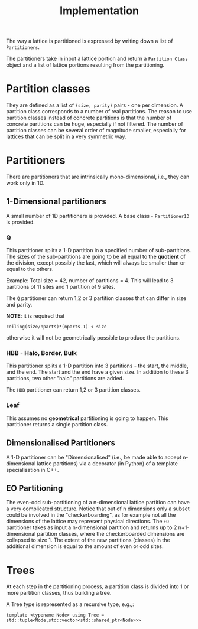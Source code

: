 #+TITLE: Implementation

The way a lattice is partitioned
is expressed by writing down a list of ~Partitioners~.

The partitioners take in input a lattice portion
and return a ~Partition Class~ object
and a list of lattice portions resulting from the partitioning.

* Partition classes
They are defined as a list of ~(size, parity)~ pairs - one per dimension.
A partition class corresponds to a number of real partitions.
The reason to use partition classes instead of concrete partitions
is that the number of concrete partitions can be huge,
especially if not filtered.
The number of partition classes can be several order of magnitude smaller,
especially for lattices that can be split in a very symmetric way.

* Partitioners
There are partitioners that are intrinsically mono-dimensional,
i.e., they can work only in 1D.
** 1-Dimensional partitioners
A small number of 1D partitioners is provided.
A base class - ~Partitioner1D~ is provided.
*** Q
This partitioner splits a 1-D partition
in a specified number of sub-partitions.
The sizes of the sub-partitions are going to be
all equal to the *quotient* of the division,
except possibly the last, which will always be
smaller than or equal to the others.

Example: Total size = 42, number of partitions = 4.
This will lead to 3 partitions of 11 sites
and 1 partition of 9 sites.

The ~Q~ partitioner can return 1,2 or 3 partition classes
that can differ in size and parity.

**NOTE**: it is required that
#+begin_src
ceiling(size/nparts)*(nparts-1) < size
#+end_src
otherwise it will not be geometrically possible
to produce the partitions.
*** HBB - Halo, Border, Bulk
This partitioner splits a 1-D partition into
3 partitions - the start, the middle, and the end.
The start and the end have a given size.
In addition to these 3 partitions,
two other "halo" partitions are added.

The ~HBB~ partitioner can return 1,2 or 3 partition classes.
*** Leaf
This assumes no *geometrical* partitioning is going to happen.
This partitioner returns a single partition class.
** Dimensionalised Partitioners
A 1-D partitioner can be "Dimensionalised"
(i.e., be made able to accept n-dimensional lattice partitions)
via a decorator (in Python)
of a template specialisation in C++.
** EO Partitioning
The even-odd sub-partitioning of a n-dimensional lattice partition
can have a very complicated structure.
Notice that out of n dimensions
only a subset could be involved in the "checkerboarding",
as for example not all the dimensions of the lattice
may represent physical directions.
The ~EO~ partitioner takes as input a n-dimensional partition
and returns up to 2 n+1-dimensional partition classes,
where the checkerboarded dimensions are collapsed to size 1.
The extent of the new partitions (classes) in the additional dimension
is equal to the amount of even or odd sites.


* Trees
At each step in the partitioning process,
a partition class is divided into
1 or more partition classes,
thus building a tree.

A Tree type is represented as a recursive type,
e.g.,:
#+begin_src
template <typename Node> using Tree = std::tuple<Node,std::vector<std::shared_ptr<Node>>>
#+end_src
